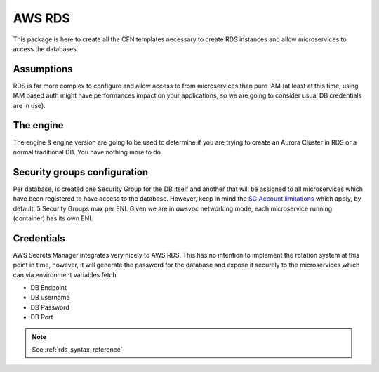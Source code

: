 .. _aws_rds_readme:

=======
AWS RDS
=======

This package is here to create all the CFN templates necessary to create RDS instances and allow microservices
to access the databases.

Assumptions
===========

RDS is far more complex to configure and allow access to from microservices than pure IAM (at least at this time, using
IAM based auth might have performances impact on your applications, so we are going to consider usual DB credentials
are in use).

The engine
==========

The engine & engine version are going to be used to determine if you are trying to create an Aurora Cluster in RDS
or a normal traditional DB. You have nothing more to do.

Security groups configuration
=============================

Per database, is created one Security Group for the DB itself and another that will be assigned to all microservices
which have been registered to have access to the database. However, keep in mind the `SG Account limitations`_ which apply,
by default, 5 Security Groups max per ENI. Given we are in *awsvpc* networking mode, each microservice running (container)
has its own ENI.


Credentials
===========

AWS Secrets Manager integrates very nicely to AWS RDS. This has no intention to implement the rotation system at this
point in time, however, it will generate the password for the database and expose it securely to the microservices which
can via environment variables fetch

* DB Endpoint
* DB username
* DB Password
* DB Port

.. _`SG Account limitations`: https://aws.amazon.com/premiumsupport/knowledge-center/increase-security-group-rule-limit/

.. note::

    See :ref:`rds_syntax_reference`
